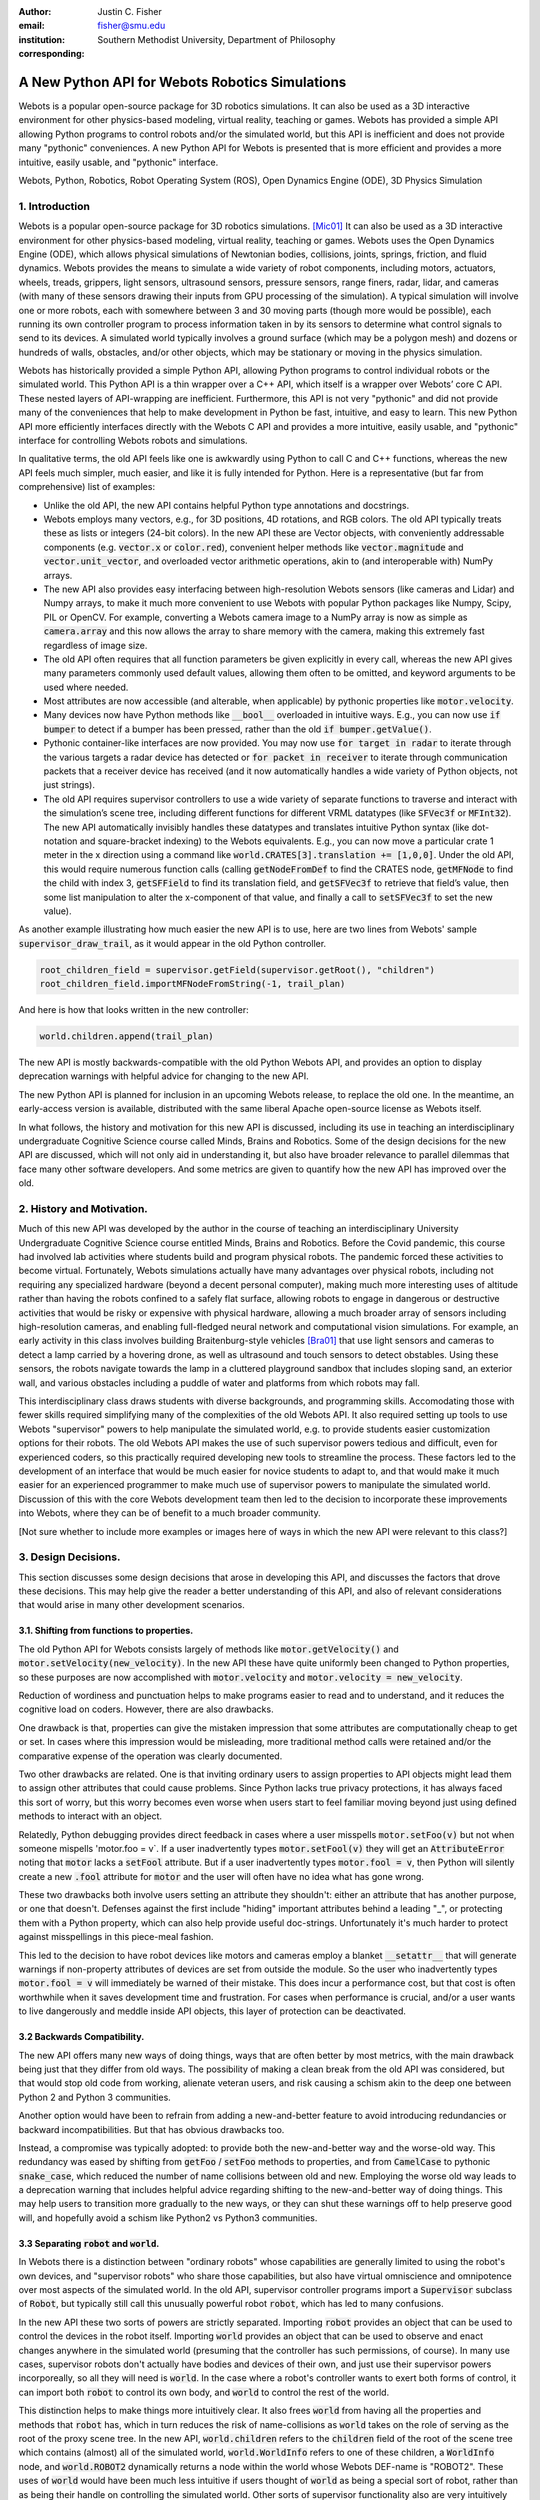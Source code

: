:author: Justin C. Fisher
:email: fisher@smu.edu
:institution: Southern Methodist University, Department of Philosophy
:corresponding:

------------------------------------------------
A New Python API for Webots Robotics Simulations
------------------------------------------------

.. class:: abstract

Webots is a popular open-source package for 3D robotics simulations.
It can also be used as a 3D interactive environment for other physics-based modeling, virtual reality, teaching or games. Webots has provided a simple API allowing Python programs to control robots and/or the simulated world, but this API is inefficient and does not provide many "pythonic" conveniences.
A new Python API for Webots is presented that is more efficient and provides a more intuitive, easily usable, and "pythonic" interface.
   
.. class:: keywords

   Webots, Python, Robotics, Robot Operating System (ROS), Open Dynamics Engine (ODE), 3D Physics Simulation

1. Introduction
---------------

Webots is a popular open-source package for 3D robotics simulations. [Mic01]_
It can also be used as a 3D interactive environment for other physics-based modeling, virtual reality, teaching or games.
Webots uses the Open Dynamics Engine (ODE), which allows physical simulations of Newtonian bodies, collisions, joints, springs, friction, and fluid dynamics.
Webots provides the means to simulate a wide variety of robot components, including motors, actuators, wheels, treads, grippers, light sensors, ultrasound sensors, pressure sensors, range finers, radar, lidar, and cameras (with many of these sensors drawing their inputs from GPU processing of the simulation).
A typical simulation will involve one or more robots, each with somewhere between 3 and 30 moving parts (though more would be possible), each running its own controller program to process information taken in by its sensors to determine what control signals to send to its devices.
A simulated world typically involves a ground surface (which may be a polygon mesh) and dozens or hundreds of walls, obstacles, and/or other objects, which may be stationary or moving in the physics simulation.

Webots has historically provided a simple Python API, allowing Python programs to control individual robots or the simulated world.
This Python API is a thin wrapper over a C++ API, which itself is a wrapper over Webots’ core C API.
These nested layers of API-wrapping are inefficient. Furthermore, this API is not very "pythonic" and did not provide many of the conveniences that help to make development in Python be fast, intuitive, and easy to learn.
This new Python API more efficiently interfaces directly with the Webots C API and provides a more intuitive, easily usable, and "pythonic" interface for controlling Webots robots and simulations.

In qualitative terms, the old API feels like one is awkwardly using Python to call C and C++ functions, whereas the new API feels much simpler, much easier, and like it is fully intended for Python.
Here is a representative (but far from comprehensive) list of examples:

* Unlike the old API, the new API contains helpful Python type annotations and docstrings.
* Webots employs many vectors, e.g., for 3D positions, 4D rotations, and RGB colors.  The old API typically treats these as lists or integers (24-bit colors).  In the new API these are Vector objects, with conveniently addressable components (e.g. :code:`vector.x` or :code:`color.red`), convenient helper methods like :code:`vector.magnitude` and :code:`vector.unit_vector`, and overloaded vector arithmetic operations, akin to (and interoperable with) NumPy arrays.
* The new API also provides easy interfacing between high-resolution Webots sensors (like cameras and Lidar) and Numpy arrays, to make it much more convenient to use Webots with popular Python packages like Numpy, Scipy, PIL or OpenCV.  For example, converting a Webots camera image to a NumPy array is now as simple as :code:`camera.array` and this now allows the array to share memory with the camera, making this extremely fast regardless of image size.
* The old API often requires that all function parameters be given explicitly in every call, whereas the new API gives many parameters commonly used default values, allowing them often to be omitted, and keyword arguments to be used where needed.
* Most attributes are now accessible (and alterable, when applicable) by pythonic properties like :code:`motor.velocity`.
* Many devices now have Python methods like :code:`__bool__` overloaded in intuitive ways.  E.g., you can now use :code:`if bumper` to detect if a bumper has been pressed, rather than the old :code:`if bumper.getValue()`.
* Pythonic container-like interfaces are now provided.  You may now use :code:`for target in radar` to iterate through the various targets a radar device has detected or :code:`for packet in receiver` to iterate through communication packets that a receiver device has received (and it now automatically handles a wide variety of Python objects, not just strings).
* The old API requires supervisor controllers to use a wide variety of separate functions to traverse and interact with the simulation’s scene tree, including different functions for different VRML datatypes (like :code:`SFVec3f` or :code:`MFInt32`). The new API automatically invisibly handles these datatypes and translates intuitive Python syntax (like dot-notation and square-bracket indexing) to the Webots equivalents.  E.g., you can now move a particular crate 1 meter in the x direction using a command like :code:`world.CRATES[3].translation += [1,0,0]`. Under the old API, this would require numerous function calls (calling :code:`getNodeFromDef` to find the CRATES node, :code:`getMFNode` to find the child with index 3, :code:`getSFField` to find its translation field, and :code:`getSFVec3f` to retrieve that field’s value, then some list manipulation to alter the x-component of that value, and finally a call to :code:`setSFVec3f` to set the new value).

As another example illustrating how much easier the new API is to use, here are two lines from Webots' sample :code:`supervisor_draw_trail`, as it would appear in the old Python controller.

.. code-block:: python

  root_children_field = supervisor.getField(supervisor.getRoot(), "children")
  root_children_field.importMFNodeFromString(-1, trail_plan)

And here is how that looks written in the new controller:

.. code-block:: python

  world.children.append(trail_plan)

The new API is mostly backwards-compatible with the old Python Webots API, and provides an option to display deprecation warnings with helpful advice for changing to the new API.

The new Python API is planned for inclusion in an upcoming Webots release, to replace the old one.
In the meantime, an early-access version is available, distributed with the same liberal Apache open-source license as Webots itself.

In what follows, the history and motivation for this new API is discussed, including its use in teaching an interdisciplinary undergraduate Cognitive Science course called Minds, Brains and Robotics.
Some of the design decisions for the new API are discussed, which will not only aid in understanding it, but also have broader relevance to parallel dilemmas that face many other software developers.
And some metrics are given to quantify how the new API has improved over the old.

2. History and Motivation.
--------------------------

Much of this new API was developed by the author in the course of teaching an interdisciplinary University Undergraduate Cognitive Science course entitled Minds, Brains and Robotics.
Before the Covid pandemic, this course had involved lab activities where students build and program physical robots.
The pandemic forced these activities to become virtual.  Fortunately, Webots simulations actually have many advantages over physical robots, including not requiring any specialized hardware (beyond a decent personal computer), making much more interesting uses of altitude rather than having the robots confined to a safely flat surface, allowing robots to engage in dangerous or destructive activities that would be risky or expensive with physical hardware, allowing a much broader array of sensors including high-resolution cameras, and enabling full-fledged neural network and computational vision simulations.
For example, an early activity in this class involves building Braitenburg-style vehicles [Bra01]_ that use light sensors and cameras to detect a lamp carried by a hovering drone, as well as ultrasound and touch sensors to detect obstables.
Using these sensors, the robots navigate towards the lamp in a cluttered playground sandbox that includes sloping sand, an exterior wall, and various obstacles including a puddle of water and platforms from which robots may fall.

This interdisciplinary class draws students with diverse backgrounds, and programming skills.
Accomodating those with fewer skills required simplifying many of the complexities of the old Webots API.
It also required setting up tools to use Webots "supervisor" powers to help manipulate the simulated world, e.g. to provide students easier customization options for their robots.
The old Webots API makes the use of such supervisor powers tedious and difficult, even for experienced coders, so this practically required developing new tools to streamline the process.
These factors led to the development of an interface that would be much easier for novice students to adapt to, and that would make it much easier for an experienced programmer to make much use of supervisor powers to manipulate the simulated world.
Discussion of this with the core Webots development team then led to the decision to incorporate these improvements into Webots, where they can be of benefit to a much broader community.

[Not sure whether to include more examples or images here of ways in which the new API were relevant to this class?]

3. Design Decisions.
--------------------
This section discusses some design decisions that arose in developing this API, and discusses the factors that drove these decisions.
This may help give the reader a better understanding of this API, and also of relevant considerations that would arise in many other development scenarios.

3.1. Shifting from functions to properties.
===========================================
The old Python API for Webots consists largely of methods like :code:`motor.getVelocity()` and :code:`motor.setVelocity(new_velocity)`.
In the new API these have quite uniformly been changed to Python properties, so these purposes are now accomplished with :code:`motor.velocity` and :code:`motor.velocity = new_velocity`.

Reduction of wordiness and punctuation helps to make programs easier to read and to understand, and it reduces the cognitive load on coders.
However, there are also drawbacks.

One drawback is that, properties can give the mistaken impression that some attributes are computationally cheap to get or set.
In cases where this impression would be misleading, more traditional method calls were retained and/or the comparative expense of the operation was clearly documented.

Two other drawbacks are related.
One is that inviting ordinary users to assign properties to API objects might lead them to assign other attributes that could cause problems.
Since Python lacks true privacy protections, it has always faced this sort of worry, but this worry becomes even worse when users start to feel familiar moving beyond just using defined methods to interact with an object.

Relatedly, Python debugging provides direct feedback in cases where a user misspells :code:`motor.setFoo(v)` but not when someone mispells 'motor.foo = v`.  If a user inadvertently types :code:`motor.setFool(v)` they will get an :code:`AttributeError` noting that :code:`motor` lacks a :code:`setFool` attribute.
But if a user inadvertently types :code:`motor.fool = v`, then Python will silently create a new :code:`.fool` attribute for :code:`motor` and the user will often have no idea what has gone wrong.

These two drawbacks both involve users setting an attribute they shouldn't: either an attribute that has another purpose, or one that doesn't.
Defenses against the first include "hiding" important attributes behind a leading "_", or protecting them with a Python property, which can also help provide useful doc-strings.
Unfortunately it's much harder to protect against misspellings in this piece-meal fashion.

This led to the decision to have robot devices like motors and cameras employ a blanket :code:`__setattr__` that will generate warnings if non-property attributes of devices are set from outside the module.
So the user who inadvertently types :code:`motor.fool = v` will immediately be warned of their mistake.
This does incur a performance cost, but that cost is often worthwhile when it saves development time and frustration.
For cases when performance is crucial, and/or a user wants to live dangerously and meddle inside API objects, this layer of protection can be deactivated.

3.2 Backwards Compatibility.
============================
The new API offers many new ways of doing things, ways that are often better by most metrics, with the main drawback being just that they differ from old ways.
The possibility of making a clean break from the old API was considered, but that would stop old code from working, alienate veteran users, and risk causing a schism akin to the deep one between Python 2 and Python 3 communities.

Another option would have been to refrain from adding a new-and-better feature to avoid introducing redundancies or backward incompatibilities.
But that has obvious drawbacks too.

Instead, a compromise was typically adopted: to provide both the new-and-better way and the worse-old way.
This redundancy was eased by shifting from :code:`getFoo` / :code:`setFoo` methods to properties, and from :code:`CamelCase` to pythonic :code:`snake_case`, which reduced the number of name collisions between old and new.
Employing the worse old way leads to a deprecation warning that includes helpful advice regarding shifting to the new-and-better way of doing things.
This may help users to transition more gradually to the new ways, or they can shut these warnings off to help preserve good will, and hopefully avoid a schism like Python2 vs Python3 communities.

3.3 Separating :code:`robot` and :code:`world`.
===============================================
In Webots there is a distinction between "ordinary robots" whose capabilities are generally limited to using the robot's own devices, and "supervisor robots" who share those capabilities, but also have virtual omniscience and omnipotence over most aspects of the simulated world.
In the old API, supervisor controller programs import a :code:`Supervisor` subclass of :code:`Robot`, but typically still call this unusually powerful robot :code:`robot`, which has led to many confusions.

In the new API these two sorts of powers are strictly separated.
Importing :code:`robot` provides an object that can be used to control the devices in the robot itself.
Importing :code:`world` provides an object that can be used to observe and enact changes anywhere in the simulated world (presuming that the controller has such permissions, of course).
In many use cases, supervisor robots don't actually have bodies and devices of their own, and just use their supervisor powers incorporeally, so all they will need is :code:`world`.
In the case where a robot's controller wants to exert both forms of control, it can import both :code:`robot` to control its own body, and :code:`world` to control the rest of the world.

This distinction helps to make things more intuitively clear.
It also frees :code:`world` from having all the properties and methods that :code:`robot` has, which in turn reduces the risk of name-collisions as :code:`world` takes on the role of serving as the root of the proxy scene tree.
In the new API, :code:`world.children` refers to the :code:`children` field of the root of the scene tree which contains (almost) all of the simulated world, :code:`world.WorldInfo` refers to one of these children, a :code:`WorldInfo` node, and :code:`world.ROBOT2` dynamically returns a node within the world whose Webots DEF-name is "ROBOT2".
These uses of :code:`world` would have been much less intuitive if users thought of :code:`world` as being a special sort of robot, rather than as being their handle on controlling the simulated world.
Other sorts of supervisor functionality also are very intuitively associated with :code:`world`, like :code:`world.save(filename)` to save the state of the simulated world, or :code:`world.mode = 'PAUSE'`.

Having :code:`world.attributes` dynamically fetch nodes and fields from the scene tree did come with some drawbacks.
There is a risk of name-collisions, though these are rare since Webots field-names are known in advance, and nodes are typically sought by ALL-CAPS DEF-names, which won't collide with :code:`world` 's lower-case and MixedCase attributes.
Linters like MyPy and PyCharm also cannot anticipate such dynamic references, which is unfortunate, but does not stop such dynamic references from being extremely useful.

4. Readability Metrics
======================

A main advantage of the new API is that it allows Webots controllers to be written in a manner that is easier for coders to read, write, and understand.
Qualitatively, this difference becomes quite apparent upon a cursory inspection of examples like the one given in section 1.
As another representative example, here are three lines from Webots' included :code:`supervisor_draw_trail` sample as they would appear in the old Python API:

.. code-block:: python

    trail_node = world.getFromDef("TRAIL")
    point_field = trail_node.getField("coord").getSFNode().getField("point")
    index_field = trail_node.getField("coordIndex")

And here is their equivalent in the new API:

.. code-block:: python

    point_field = world.TRAIL.coord.point
    index_field = world.TRAIL.coordIndex

Brief inspection should reveal that the latter code is much easier to read, write and understand, not just because it is shorter, but also because its punctuation is limited to standard Python syntax for traversing attributes of objects, because it reduces the need to introduce new variables like :code:`trail_node` for things that it already makes easy to reference (via :code:`world.TRAIL`, which the new API automatically caches for fast repeat reference), and because it invisibly handles selecting appropriate C-API functions like :code:`getField` and :code:`getSFNode`, saving the user from needing to learn and remember all these functions (of which there are many).

This intuitive impression is confirmed by automated metrics for code readability.
The measures below consider the full :code:`supervisor_draw_trail` sample controller (from which the above snippet was drawn), since this is the Webots sample controller that makes the most sustained use of supervisor functionality to perform a fairly plausible supervisor task (maintaining the position of a streamer that trails behind the robot).
Webots provides this sample controller in C, but it was re-implemented using both the Old Python API and the New Python API, maintaining straightforward correspondence between the two, with the only differences being directly due to the differences in the API's.
(Sample code and computations of metrics are available under additional information below.)

.. table:: Length and Complexity Metrics. :label:`metrictable`

  +-------------------------------------------------------+-------------+--------------+
  |Metric                                                 | New API     | Old API      |
  +=======================================================+=============+==============+
  |LoC Lines of Code (including blanks, comments)         |  43         | 49           |
  +-------------------------------------------------------+-------------+--------------+
  |SLoC Source Lines of Code (excluding blanks, comments) |  29         | 35           |
  +-------------------------------------------------------+-------------+--------------+
  |LLoC Logical Lines of Code (single commands)           |  27         | 38           |
  +-------------------------------------------------------+-------------+--------------+
  |CC Cyclomatic Complexity                               | 5 (Grade A) | 8 (Grade B)  |
  +-------------------------------------------------------+-------------+--------------+

Some raw measures for the two controllers are shown in Table :ref:`metrictable`.
These were gathered using the Radon code-analysis tools.
Multiple metrics are reported because theorists disagree about which are most relevant in assessing code readability (an issue upon which the present paper remains neutral), because some of these play a role in computing other metrics discussed below, and because this may help to allay potential worries that a few favorable metrics might have been cherry-picked.
This paper provides some explanation of these metrics and of their potential significance.

The "lines of code" measures reflect that the new API makes it easier to do more things with less code.
The measures differ in how they count blank lines, comments, multi-line statements, and multi-statement lines like :code:`if p: q()`.
Line counts can be misleading, especially when the code with fewer lines has longer lines, though upcoming measures will show that that is not the case here.

Cyclomatic Complexity counts the number of potential branching points that appear within the code, like :code:`if`, :code:`while` and :code:`for`. [McC01]_ Cyclomatic Complexity is strongly correlated with other plausible measures of code readability involving indentation structure. [Hin01]_
The new API's score is lower/"better" due to its automatically converting vector-like values to the format needed for importing new nodes into the Webots simulation, and due to its automatic caching allowing a simpler loop to remove unwanted nodes.
By Radon's reckoning this difference in complexity already gives the old API a "B" grade, as compared to the new API's "A".
These complexity measures would surely rise in more complex controllers employed in larger simulations, but they would rise less quickly under the new API, since it provides many simpler ways of doing things, and need never do any worse since it provides backwards-compatible options.

Another collection of classic measures of code readability was developed by Halstead. [Hal01]_
These measures (especially volume) have been shown to correlate with human assessments of code readability [Bus01]_ [Pos01]_
These measures generally penalize a program for using a "vocabulary" involving more operators and  operands. Table :ref:`halsteadtable` shows these metrics, as computed by Radon.
(Again all measures are reported, while remaining neutral about which are most significant.)
The new API scores significantly lower/"better" on these metrics, due in large part to its invisibly selecting among many different C-API calls without these needing to appear in the user's code.
E.g. having :code:`motor.velocity` as a unified property involves fewer unique names than having users write both :code:`setVelocity()` and :code:`getVelocity()`, and often forming a third local :code:`velocity` variable.
And having :code:`world.children[-1]` access the last child that field in the simulation saves having to count :code:`getField`, and :code:`getMFNode` in the vocabulary, and often also saves forming additional local variables for nodes or fields gotten in this way.
Both of these factors also help the new API to greatly reduce parentheses counts.

.. table:: Halstead Metrics. :label:`halsteadtable`

  +--------------------------------------------------------+------------+--------------+
  |Halstead Metric                                         |  New API   |  Old API     |
  +========================================================+============+==============+
  |Vocabulary (count of unique (n1)operators+(n2)operands) |  18        |  54          |
  +--------------------------------------------------------+------------+--------------+
  |Length (count of (N1)operator + (N2)operand instances)  |  38        |  99          |
  +--------------------------------------------------------+------------+--------------+
  |Volume = Length * log\ :sub:`2`\ (Vocabulary)           |  158       |  570         |
  +--------------------------------------------------------+------------+--------------+
  |Difficulty = (n1 * N2) / (2 * n2)                       |  4.62      |  4.77        |
  +--------------------------------------------------------+------------+--------------+
  |Effort = Difficulty * Volume                            |  731       |  2715        |
  +--------------------------------------------------------+------------+--------------+
  |Time = Effort / 18                                      |  41        |  151         |
  +--------------------------------------------------------+------------+--------------+
  |Bugs = Volume / 3000                                    |  0.05      |  0.19        |
  +--------------------------------------------------------+------------+--------------+

Lastly, the Maintainability Index and variants thereof are intended to measure of how easy to support and change source code is. [Oman01]_
Variants of the Maintainability Index are commonly used, including in Microsoft Visual Studio.
These measures combine Halstead Volume, Source Lines of Code, and Cyclomatic Complexity, all mentioned above, and two variants (SEI and Radon) also provide credit for percentage of comment lines.
(Both samples compared here include 5 comment lines, but these compose a higher percentage of the new API's shorter code).
Different versions of this measure weight and curve these factors somewhat differently, but since the new API outperforms the old on each factor, all versions agree that it gets the higher/"better" score, as shown in Table :ref:`maintaintable`.
(These measures were computed based on the input components as counted by Radon.)

.. table:: Maintainability Index Metrics. :label:`maintaintable`

  +--------------------------------------------------------+------------+--------------+
  |Maintainability Index version                           |    New API |    Old API   |
  +========================================================+============+==============+
  |Original (Oman and Hagemeister) [Oman01]_               |  89        |     79       |
  +--------------------------------------------------------+------------+--------------+
  |Software Engineering Institute (SEI)                    |  78        |     62       |
  +--------------------------------------------------------+------------+--------------+
  |Microsoft Visual Studio                                 |  52        |     46       |
  +--------------------------------------------------------+------------+--------------+
  |Radon                                                   |  82        |     75       |
  +--------------------------------------------------------+------------+--------------+

There are potential concerns about each of these measures of code readability, and one can easily imagine playing a form of "code golf" to optimize some of these scores without actually improving readability (though it would be difficult to do this for all scores at once).
Fortunately, most plausible measures of readability have been observed to be strongly correllated across ordinary cases, [Pos01]_ so the clear and unanimous agreement between these measures is a strong confirmation that the new API is indeed more readable.
Other plausible measures of readability would take into account factors like whether the operands are ordinary English words, [Sca01]_ or how deeply nested (or indented) the code ends up being, [Hin01]_ both of which would also favor the new API.
So the mathematics confirm what was likely obvious from visual comparison of code samples above, that the new API is indeed more "readable" than the old.

5. Conclusions
==============

A new Python API for Webots robotic simulations was presented.
It more efficiently interfaces directly with the Webots C API and provides a more intuitive, easily usable, and "pythonic" interface for controlling Webots robots and simulations.
Motivations for the API and some of its design decisions were discussed.  Advantages of the new API were discussed and quantified using automated code readability metrics.

More Information
===================
An early-access version of the new API and a variety of sample programs and metric computations: https://github.com/Justin-Fisher/new_python_api_for_webots

Lengthy discussion of the new API and its planned inclusion in Webots: https://github.com/cyberbotics/webots/pull/3801

Webots home page, including free download of Webots: https://cyberbotics.com/

Open Dynamics Engine, used by Webots for physics simulations: https://ode.org

Radon tool used to compute code readability metrics: https://radon.readthedocs.io/en/latest/index.html

References
==========

.. [Bra01] Braitenberg, V. *Vehicles: Experiments in synthetic psychology.* Cambridge, MA: MIT Press. 1984.

.. [Bus01] Buse, R and W Weimer. Learning a metric for code readability. *IEEE Transactions on Software Engineering*, 36(4): 546-58. 2010.

.. [Hal01] Halstead, M. *Elements of software science.* Elsevier New York. 1977.

.. [Hin01] Hindle, A, MW Godfrey and RC Holt. "Reading beside the lines: Indentation as a proxy for complexity metric." Program Comprehension. The 16th IEEE International Conference, 133-42. 2008.

.. [McC01] McCabe, TJ. "A Complexity Measure" , 2(4): 308-320. 1976.

.. [Mic01] Michel, O. "Webots: Professional Mobile Robot Simulation. *Journal of Advanced Robotics Systems.* 1(1): 39-42. 2004.  http://www.ars-journal.com/International-Journal-of-Advanced-Robotic-Systems/Volume-1/39-42.pdf

.. [Oman01] Oman, P and J Hagemeister. "Metrics for assessing a software system's maintainability," *Proceedings Conference on Software Maintenance*, 337-44. 1992.

.. [Pos01] Posnet, D, A Hindle and P Devanbu. "A simpler model of software readability." *Proceedings of the 8th working conference on mining software repositories*, 73-82. 2011.

.. [Sca01] Scalabrino, S, M Linares-Vasquez, R Oliveto and D Poshyvanyk. "A Comprehensive Model for Code Readability." *Jounal of Software: Evolution and Process*, 1-29. 2017.

